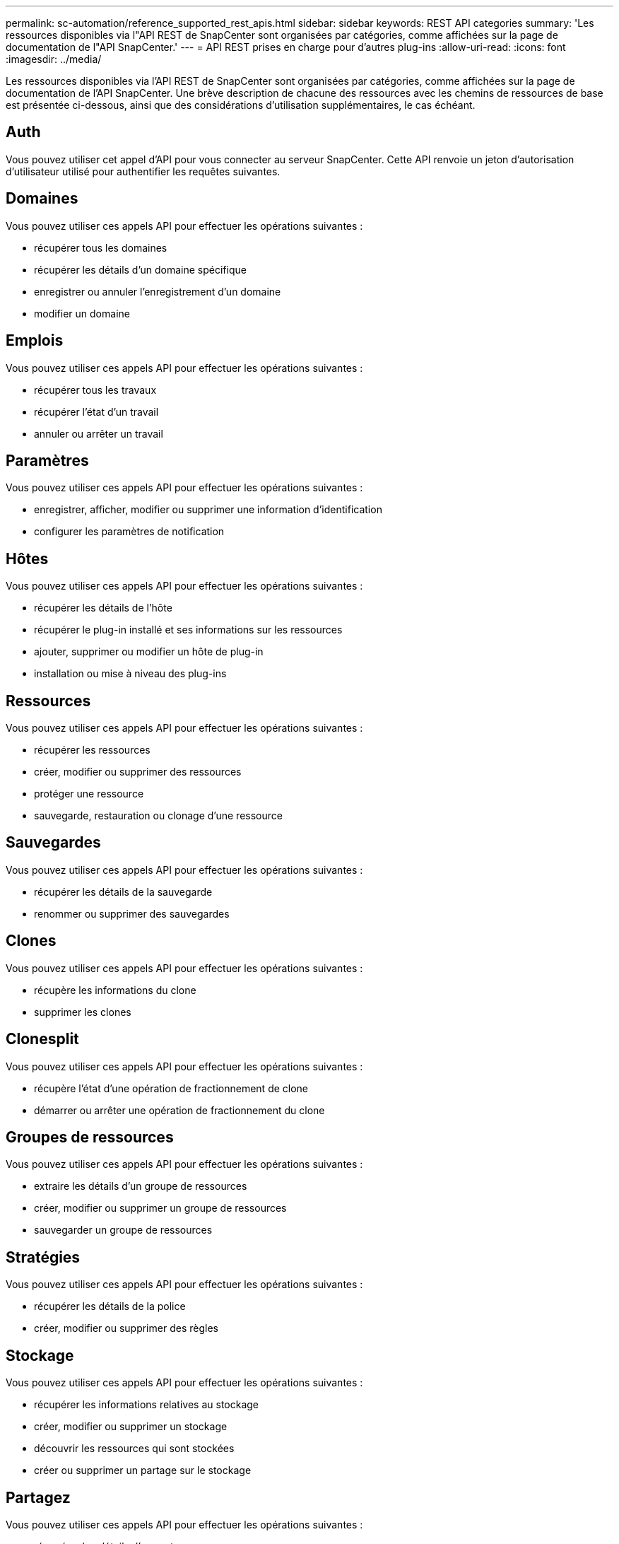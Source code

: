 ---
permalink: sc-automation/reference_supported_rest_apis.html 
sidebar: sidebar 
keywords: REST API categories 
summary: 'Les ressources disponibles via l"API REST de SnapCenter sont organisées par catégories, comme affichées sur la page de documentation de l"API SnapCenter.' 
---
= API REST prises en charge pour d'autres plug-ins
:allow-uri-read: 
:icons: font
:imagesdir: ../media/


[role="lead"]
Les ressources disponibles via l'API REST de SnapCenter sont organisées par catégories, comme affichées sur la page de documentation de l'API SnapCenter. Une brève description de chacune des ressources avec les chemins de ressources de base est présentée ci-dessous, ainsi que des considérations d'utilisation supplémentaires, le cas échéant.



== Auth

Vous pouvez utiliser cet appel d'API pour vous connecter au serveur SnapCenter. Cette API renvoie un jeton d'autorisation d'utilisateur utilisé pour authentifier les requêtes suivantes.



== Domaines

Vous pouvez utiliser ces appels API pour effectuer les opérations suivantes :

* récupérer tous les domaines
* récupérer les détails d'un domaine spécifique
* enregistrer ou annuler l'enregistrement d'un domaine
* modifier un domaine




== Emplois

Vous pouvez utiliser ces appels API pour effectuer les opérations suivantes :

* récupérer tous les travaux
* récupérer l'état d'un travail
* annuler ou arrêter un travail




== Paramètres

Vous pouvez utiliser ces appels API pour effectuer les opérations suivantes :

* enregistrer, afficher, modifier ou supprimer une information d'identification
* configurer les paramètres de notification




== Hôtes

Vous pouvez utiliser ces appels API pour effectuer les opérations suivantes :

* récupérer les détails de l'hôte
* récupérer le plug-in installé et ses informations sur les ressources
* ajouter, supprimer ou modifier un hôte de plug-in
* installation ou mise à niveau des plug-ins




== Ressources

Vous pouvez utiliser ces appels API pour effectuer les opérations suivantes :

* récupérer les ressources
* créer, modifier ou supprimer des ressources
* protéger une ressource
* sauvegarde, restauration ou clonage d'une ressource




== Sauvegardes

Vous pouvez utiliser ces appels API pour effectuer les opérations suivantes :

* récupérer les détails de la sauvegarde
* renommer ou supprimer des sauvegardes




== Clones

Vous pouvez utiliser ces appels API pour effectuer les opérations suivantes :

* récupère les informations du clone
* supprimer les clones




== Clonesplit

Vous pouvez utiliser ces appels API pour effectuer les opérations suivantes :

* récupère l'état d'une opération de fractionnement de clone
* démarrer ou arrêter une opération de fractionnement du clone




== Groupes de ressources

Vous pouvez utiliser ces appels API pour effectuer les opérations suivantes :

* extraire les détails d'un groupe de ressources
* créer, modifier ou supprimer un groupe de ressources
* sauvegarder un groupe de ressources




== Stratégies

Vous pouvez utiliser ces appels API pour effectuer les opérations suivantes :

* récupérer les détails de la police
* créer, modifier ou supprimer des règles




== Stockage

Vous pouvez utiliser ces appels API pour effectuer les opérations suivantes :

* récupérer les informations relatives au stockage
* créer, modifier ou supprimer un stockage
* découvrir les ressources qui sont stockées
* créer ou supprimer un partage sur le stockage




== Partagez

Vous pouvez utiliser ces appels API pour effectuer les opérations suivantes :

* récupérer les détails d'un partage
* créer ou supprimer un partage sur le stockage




== Plug-ins

Vous pouvez utiliser ces appels d'API pour récupérer tous les plug-ins d'un hôte et effectuer différentes opérations.



== Rapports

Vous pouvez utiliser ces appels API pour effectuer les opérations suivantes :

* génération de rapports sur la sauvegarde, la restauration, le clonage et les plug-ins
* ajouter, exécuter, supprimer ou modifier des plannings




== Alertes

Vous pouvez utiliser ces appels API pour effectuer les opérations suivantes :

* récupère toutes les alertes
* supprimer des alertes




== RBAC

Vous pouvez utiliser ces appels API pour effectuer les opérations suivantes :

* récupère les détails des utilisateurs, groupes et rôles
* ajouter des utilisateurs
* créer, modifier ou supprimer des rôles
* affecter ou annuler l'affectation de rôles et de groupes




== Configuration

Vous pouvez utiliser ces appels API pour effectuer les opérations suivantes :

* afficher les paramètres de configuration
* modifiez les paramètres de configuration




== CertificateSettings

Vous pouvez utiliser ces appels API pour effectuer les opérations suivantes :

* afficher l'état du certificat
* modifiez les paramètres du certificat




== Référentiel

Vous pouvez utiliser ces appels API pour effectuer les opérations suivantes :

* Sauvegarder et restaurer le référentiel NSM
* Protégez et déprotégez le référentiel NSM
* basculement
* Reconstruire le référentiel NSM

